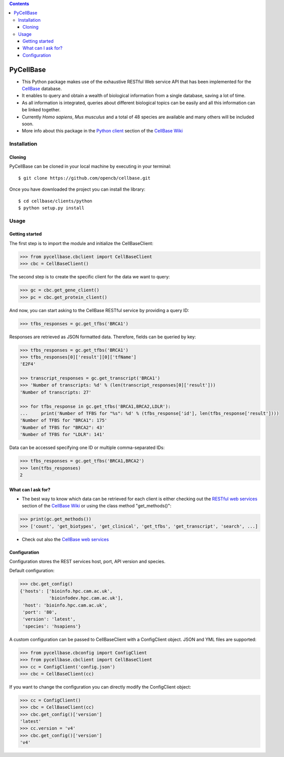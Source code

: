 .. contents::

PyCellBase
==========

- This Python package makes use of the exhaustive RESTful Web service API that has been implemented for the `CellBase`_ database.

- It enables to query and obtain a wealth of biological information from a single database, saving a lot of time.

- As all information is integrated, queries about different biological topics can be easily and all this information can be linked together.

- Currently *Homo sapiens*, *Mus musculus* and a total of 48 species are available and many others will be included soon.

- More info about this package in the `Python client`_ section of the `CellBase Wiki`_

Installation
------------

Cloning
```````
PyCellBase can be cloned in your local machine by executing in your terminal::

   $ git clone https://github.com/opencb/cellbase.git

Once you have downloaded the project you can install the library::

   $ cd cellbase/clients/python
   $ python setup.py install

Usage
-----

Getting started
```````````````
The first step is to import the module and initialize the CellBaseClient:

.. code-block:: python

    >>> from pycellbase.cbclient import CellBaseClient
    >>> cbc = CellBaseClient()

The second step is to create the specific client for the data we want to query:

.. code-block:: python

   >>> gc = cbc.get_gene_client()
   >>> pc = cbc.get_protein_client()

And now, you can start asking to the CellBase RESTful service by providing a query ID:

.. code-block:: python

    >>> tfbs_responses = gc.get_tfbs('BRCA1')

Responses are retrieved as JSON formatted data. Therefore, fields can be queried by key:

.. code-block:: python

    >>> tfbs_responses = gc.get_tfbs('BRCA1')
    >>> tfbs_responses[0]['result'][0]['tfName']
    'E2F4'

    >>> transcript_responses = gc.get_transcript('BRCA1')
    >>> 'Number of transcripts: %d' % (len(transcript_responses[0]['result']))
    'Number of transcripts: 27'

    >>> for tfbs_response in gc.get_tfbs('BRCA1,BRCA2,LDLR'):
    ...     print('Number of TFBS for "%s": %d' % (tfbs_response['id'], len(tfbs_response['result'])))
    'Number of TFBS for "BRCA1": 175'
    'Number of TFBS for "BRCA2": 43'
    'Number of TFBS for "LDLR": 141'

Data can be accessed specifying one ID or multiple comma-separated IDs:

.. code-block:: python

    >>> tfbs_responses = gc.get_tfbs('BRCA1,BRCA2')
    >>> len(tfbs_responses)
    2

What can I ask for?
```````````````````
- The best way to know which data can be retrieved for each client is either checking out the `RESTful web services`_ section of the `CellBase Wiki`_ or using the class method "get_methods()":

.. code-block:: python

    >>> print(gc.get_methods())
    >>> ['count', 'get_biotypes', 'get_clinical', 'get_tfbs', 'get_transcript', 'search', ...]

- Check out also the `CellBase web services`_

Configuration
`````````````

Configuration stores the REST services host, port, API version and species.

Default configuration:

.. code-block:: python

    >>> cbc.get_config()
    {'hosts': ['bioinfo.hpc.cam.ac.uk',
               'bioinfodev.hpc.cam.ac.uk'],
     'host': 'bioinfo.hpc.cam.ac.uk',
     'port': '80',
     'version': 'latest',
     'species': 'hsapiens'}

A custom configuration can be passed to CellBaseClient with a ConfigClient object. JSON and YML files are supported:

.. code-block:: python

    >>> from pycellbase.cbconfig import ConfigClient
    >>> from pycellbase.cbclient import CellBaseClient
    >>> cc = ConfigClient('config.json')
    >>> cbc = CellBaseClient(cc)

If you want to change the configuration you can directly modify the ConfigClient object:

.. code-block:: python

    >>> cc = ConfigClient()
    >>> cbc = CellBaseClient(cc)
    >>> cbc.get_config()['version']
    'latest'
    >>> cc.version = 'v4'
    >>> cbc.get_config()['version']
    'v4'

.. _CellBase: https://github.com/opencb/cellbase
.. _CellBase Wiki: https://github.com/opencb/cellbase/wiki
.. _Python client: https://github.com/opencb/cellbase/wiki/Python-client
.. _RESTful web services: https://github.com/opencb/cellbase/wiki/RESTful-web-services
.. _CellBase web services: http://bioinfo.hpc.cam.ac.uk/cellbase/webservices/
